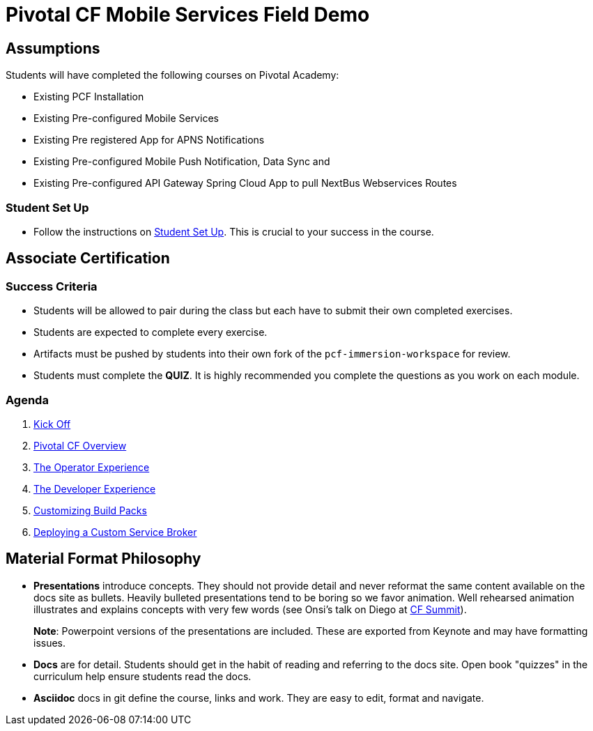 = Pivotal CF Mobile Services Field Demo


== Assumptions

Students will have completed the following courses on Pivotal Academy:

* Existing PCF Installation
* Existing Pre-configured Mobile Services
* Existing Pre registered App for APNS Notifications
* Existing Pre-configured Mobile Push Notification, Data Sync and
* Existing Pre-configured API Gateway Spring Cloud App to pull NextBus Webservices Routes

=== Student Set Up

* Follow the instructions on link:student-setup.adoc[Student Set Up].  This is crucial to your success in the course.

== Associate Certification

=== Success Criteria

* Students will be allowed to pair during the class but each have to submit their own completed exercises.

* Students are expected to complete every exercise.

* Artifacts must be pushed by students into their own fork of the `pcf-immersion-workspace` for review.

* Students must complete the *QUIZ*.  It is highly recommended you complete the questions as you work on each module.

=== Agenda

. link:kick-off/README.adoc[Kick Off]

. link:overview/README.adoc[Pivotal CF Overview]

. link:operations/README.adoc[The Operator Experience]

. link:dev-experience/README.adoc[The Developer Experience]

. link:buildpack/README.adoc[Customizing Build Packs]

. link:service-broker/README.adoc[Deploying a Custom Service Broker]

== Material Format Philosophy

* *Presentations* introduce concepts.  They should not provide detail and never reformat the same content available on the docs site as bullets.  Heavily bulleted presentations tend to be boring so we favor animation.  Well rehearsed animation illustrates and explains concepts with very few words (see Onsi’s talk on Diego at link:https://www.youtube.com/watch?v=1OkmVTFhfLY[CF Summit]).
+
*Note*: Powerpoint versions of the presentations are included.  These are exported from Keynote and may have formatting issues.
+

* *Docs* are for detail.  Students should get in the habit of reading and referring to the docs site.  Open book "quizzes" in the curriculum help ensure students read the docs.

* *Asciidoc* docs in git define the course, links and work.  They are easy to edit, format and navigate.
